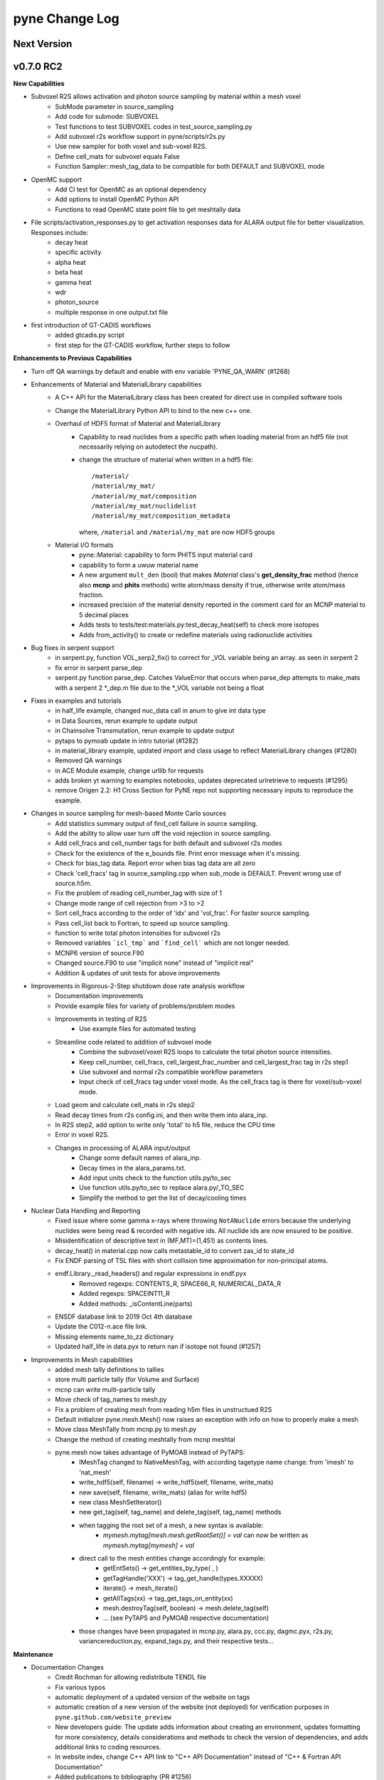 ===============
pyne Change Log
===============

.. current developments

Next Version
====================


v0.7.0 RC2
====================

**New Capabilities**

* Subvoxel R2S allows activation and photon source sampling by material within a mesh voxel
   * SubMode parameter in source_sampling
   * Add code for submode: SUBVOXEL
   * Test functions to test SUBVOXEL codes in test_source_sampling.py
   * Add subvoxel r2s workflow support in pyne/scripts/r2s.py
   * Use new sampler for both voxel and sub-voxel R2S.
   * Define cell_mats for subvoxel equals False
   * Function Sampler::mesh_tag_data to be compatible for both DEFAULT and SUBVOXEL mode

* OpenMC support
   * Add CI test for OpenMC as an optional dependency
   * Add options to install OpenMC Python API
   * Functions to read OpenMC state point file to get meshtally data

* File scripts/activation_responses.py to get activation responses data for ALARA output file for better visualization. Responses include:
   * decay heat
   * specific activity
   * alpha heat
   * beta heat
   * gamma heat
   * wdr
   * photon_source
   * multiple response in one output.txt file

* first introduction of GT-CADIS workflows
   * added gtcadis.py script
   * first step for the GT-CADIS workflow, further steps to follow

**Enhancements to Previous Capabilities**

* Turn off QA warnings by default and enable with env variable 'PYNE_QA_WARN' (#1268)
* Enhancements of Material and MaterialLibrary capabilities
   * A C++ API for the MaterialLibrary class has been created for direct
     use in compiled software tools
   * Change the MaterialLibrary Python API to bind to the new c++ one.
   * Overhaul of HDF5 format of Material and MaterialLibrary
      * Capability to read nuclides from a specific path when loading material
        from an hdf5 file (not necessarily relying on autodetect the nucpath).
      * change the structure of material when written in a hdf5 file:
        ::

          /material/
          /material/my_mat/
          /material/my_mat/composition
          /material/my_mat/nuclidelist
          /material/my_mat/composition_metadata

        where, ``/material`` and ``/material/my_mat`` are now HDF5 groups
   * Material I/O formats
      * pyne::Material: capability to form PHITS input material card
      * capability to form a uwuw material name
      * A new argument ``mult_den`` (bool) that makes *Material* class's
        **get_density_frac** method (hence also **mcnp** and **phits** methods)
        write atom/mass density if true, otherwise write atom/mass fraction.
      * increased precision of the material density reported in the comment card
        for an MCNP material to 5 decimal places
      * Adds tests to tests/test:materials.py:test_decay_heat(self) to check more isotopes
      * Adds from_activity() to create or redefine materials using radionuclide
        activities

* Bug fixes in serpent support
   * in serpent.py, function VOL_serp2_fix() to correct for
     _VOL variable being an array. as seen in serpent 2
   * fix error in serpent parse_dep
   * serpent.py function parse_dep.  Catches ValueError that
     occurs when parse_dep attempts to make_mats with a serpent 2 \*_dep.m file
     due to the \*_VOL variable not being a float

* Fixes in examples and tutorials
   * in half_life example, changed nuc_data call in anum to give int data type
   * in Data Sources, rerun example to update output
   * in Chainsolve Transmutation, rerun example to update output
   * pytaps to pymoab update in intro tutorial (#1282)
   * in material_library example, updated import and class usage to reflect MaterialLibrary changes (#1280)
   * Removed QA warnings
   * in ACE Module example, change urllib for requests
   * adds broken yt warning to examples notebooks, updates deprecated urlretrieve to requests (#1295)
   * remove Origen 2.2: H1 Cross Section for PyNE repo not supporting necessary inputs to reproduce the example.

* Changes in source sampling for mesh-based Monte Carlo sources
   * Add statistics summary output of find_cell failure in source sampling.
   * Add the ability to allow user turn off the void rejection in source sampling.
   * Add cell_fracs and cell_number tags for both default and subvoxel r2s modes
   * Check for the existence of the e_bounds file. Print error message when it's missing.
   * Check for bias_tag data. Report error when bias tag data are all zero
   * Check 'cell_fracs' tag in source_sampling.cpp when sub_mode is DEFAULT. Prevent wrong use of source.h5m.
   * Fix the problem of reading cell_number_tag with size of 1
   * Change mode range of cell rejection from >3 to >2
   * Sort cell_fracs according to the order of 'idx' and 'vol_frac'. For faster source sampling.
   * Pass cell_list back to Fortran, to speed up source sampling.
   * function to write total photon intensities for subvoxel r2s
   * Removed variables ```icl_tmp``` and ```find_cell``` which are not longer needed.
   * MCNP6 version of source.F90
   * Changed source.F90 to use "implicit none" instead of "implicit real"
   * Addition & updates of unit tests for above improvements

* Improvements in Rigorous-2-Step shutdown dose rate analysis workflow
   * Documentation improvements
   * Provide example files for variety of problems/problem modes
   * Improvements in testing of R2S
      * Use example files for automated testing
   * Streamline code related to addition of subvoxel mode
      * Combine the subvoxel/voxel R2S loops to calculate the total photon source intensities.
      * Keep cell_number, cell_fracs, cell_largest_frac_number and cell_largest_frac tag in r2s step1
      * Use subvoxel and normal r2s compatible workflow parameters
      * Input check of cell_fracs tag under voxel mode. As the cell_fracs tag is there for voxel/sub-voxel mode.
   * Load geom and calculate cell_mats in r2s step2
   * Read decay times from r2s config.ini, and then write them into alara_inp.
   * In R2S step2, add option to write only 'total' to h5 file, reduce the CPU time
   * Error in voxel R2S.
   * Changes in processing of ALARA input/output
      * Change some default names of alara_inp.
      * Decay times in the alara_params.txt.
      * Add input units check to the function utils.py/to_sec
      * Use function utils.py/to_sec to replace alara.py/_TO_SEC
      * Simplify the method to get the list of decay/cooling times

* Nuclear Data Handling and Reporting
   * Fixed issue where some gamma x-rays where throwing ``NotANuclide`` errors
     because the underlying nuclides were being read & recorded with negative ids.
     All nuclide ids are now ensured to be positive.
   * Misidentification of descriptive text in (MF,MT)=(1,451) as contents lines.
   * decay_heat() in material.cpp now calls metastable_id to convert zas_id to state_id
   * Fix ENDF parsing of TSL files with short collision time approximation for non-principal atoms.
   * endf.Library._read_headers() and regular expressions in endf.pyx
        * Removed regexps: CONTENTS_R, SPACE66_R, NUMERICAL_DATA_R
        * Added regexps:   SPACEINT11_R
        * Added methods:   _isContentLine(parts)
   * ENSDF database link to 2019 Oct 4th database
   * Update the C012-n.ace file link.
   * Missing elements name_to_zz dictionary
   * Updated half_life in data.pyx to return nan if isotope not found (#1257)

* Improvements in Mesh capabilities
   * added mesh tally definitions to tallies
   * store multi particle tally (for Volume and Surface)
   * mcnp can write multi-particle tally
   * Move check of tag_names to mesh.py
   * Fix a problem of creating mesh from reading h5m files in unstructued R2S
   * Default initializer pyne.mesh.Mesh() now raises an exception with info on how
     to properly make a mesh
   * Move class MeshTally from mcnp.py to mesh.py
   * Change the method of creating meshtally from mcnp meshtal
   * pyne.mesh now takes advantage of PyMOAB instead of PyTAPS:
      * IMeshTag changed to NativeMeshTag, with according tagetype name change:
        from 'imesh' to 'nat_mesh'
      * write_hdf5(self, filename) -> write_hdf5(self, filename, write_mats)
      * new save(self, filename, write_mats) (alias for write hdf5)
      * new class MeshSetIterator()
      * new get_tag(self, tag_name) and delete_tag(self, tag_name) methods
      * when tagging the root set of a mesh, a new syntax is available:
         * `mymesh.mytag[mesh.mesh.getRootSet()] = val`  can now be written as `mymesh.mytag[mymesh] = val`
      * direct call to the mesh entities change accordingly for example:
         * getEntSets() -> get_entities_by_type( , )
         * getTagHandle('XXX') -> tag_get_handle(types.XXXXX)
         * iterate() -> mesh_iterate()
         * getAllTags(xx) -> tag_get_tags_on_entity(xx)
         * mesh.destroyTag(self, boolean) -> mesh.delete_tag(self)
         * ... (see PyTAPS and PyMOAB respective documentation)
      * those changes have been propagated in mcnp.py, alara.py, ccc.py, dagmc.pyx,
        r2s.py, variancereduction.py, expand_tags.py, and their respective tests...

**Maintenance**

* Documentation Changes
   * Credit Rochman for allowing redistribute TENDL file
   * Fix various typos
   * automatic deployment of a updated version of the website on tags
   * automatic creation of a new version of the website (not deployed) for
     verification purposes in ``pyne.github.com/website_preview``
   * New developers guide: The update adds information about creating an environment,
     updates formatting for more consistency, details considerations and methods to
     check the version of dependencies, and adds additional links to coding resources.
   * In website index, change C++ API link to "C++ API Documentation"
     instead of "C++ & Fortran API Documentation"
   * Added publications to bibliography (PR #1256)
   * Adding contributing guide and code of conduct (#1258)
   * Changed Doc and Tutorial mentions of iPython notebooks to Jupyter notebooks (PR #1262)
   * Improvements in documentation for release (#1290 #1285 #1299)

* Improvements in building and testing
   * require contributor to change CHANGELOG
   * now get the base branch name from github and check change against it
      (inspired by https://github.com/NarrativeScience/circleci-orb-ghpr/blob/master/src/commands/get-pr-info.yml)
   * Expand testing matrix to include:
      * python 2 vs 3
      * with vs without PyMOAB
      * with vs without DAGMC
   * Added FindDAGMC.cmake file
   * turn off BLAS/LAPACK & FORTRAN in MOAB build
   * Dockerfile to build many variations of PyNE docker image, with python script CLI
   * Add hdf5-tools as dependency for docker images used in CircleCI, for better nose test comparing h5 files
   * Add future as dependency for docker images used in CircleCI, for python2 and python3 compatibility
   * "--dagmc" flag added to ``setup.py`` in order to build PyNE against DAGMC
   * new check won't now be triggered after a merge only on PRs
   * utils.py: updated the download timeout time to 120sec (from 30sec)
   * updated CI to use CircleCI 2.1 workflows: now build separately from tests with state saved between runs
   * test_fluka:
      * added test to check the data tag name of the different tally part and
        error.
   * revert internal nuc_data_path to origin value after internal data test
   * added DEFINE variable to allow material.cpp amalgamation without decay.cpp
   * now skips endf test when website is not reachable to allow completeness of the other tests.
      * test file for ENDF was wrong
   * Add functions to do file, file block, line, and string almost the same
     compare functions in pyne/utils.py
   * make data available as replacement for data.pyne.io (#1261, #1265)
   * Removed iPython check from ``setup.py`` and added Jupyter to be an optional dependency in documentation (#1273)
   * Install Python dependencies with Pip instead of APT in Dockerfile
   * Remove if block in travis-run-tests.sh (just run nosetests)
   * Deprecating most of the python 2 tests. Only testing python2 with pyMOAB and DAGMC deps.
   * updates tutorials and examples to python3 syntax to avoid failures (#1271)
   * added a welcome bot for first PR, Issue, and merge (#1287)

* Code cleanup
   * Formatting improvements
   * Compatibility with language updates
      * update the way that ``collections`` is imported in preparation
        for deprecated changes in future python versions
      * removed some imports of ``collections`` that were not necessary
      * change return type of method to avoid compiler compatibility issue
      * Convert some code and tests to enable python2/3 compatibility
   * Clean up some hard coded strings in test_source_sampling.py
   * ``rxname.child()`` and ``rxname.parent()`` now accept ``str`` for the
     ``z`` argument in Python 3.
   * dagmc_bridge: added a static DagMC instance
   * cleanup throws return from ``return (const char *)`` to simple ``return``
     (it was suggested that those complicated return might cause seg fault, on some system -- OsX+conda)
   * Fixes string formatting typo in ``pyne/fortranformat/_parser.py``. Entire file is now ``str.format()`` (#1275)


v0.5.11
====================

**Added:**

* Function to convert unit to s in pyne/alara.py
* Function to do float match for decay times
* Add SourceParticle class in pyne/src/source_sampling.
* Codes to read ALARA output file under subvoxel R2S condition
* A function to build up a subvoxel_array from mesh and cell_mats information
* A test function to test the process of reading ALARA output file
* Test function for subvoxel with (N, 1) condition in test_mesh.py
* Reshape the array when max_num_cells == 1

**Changed:**

* shape of IMeshTag when input value is a (N, 1) array
* set tag as array rather than number
* decaygen now gets the include dir based on the compiler path.
* Build system now explitily looks for C++11 standard compatability.
* Unit of e_bounds changed from eV to MeV
* Change loop variables to be v for volume elements and e for energy groups (instead of i & j)
* Use bias_mode instead of mode to allow for additional mode types in future
* A parameter in test_alara.py, to test modified match method
* Correct the wrong mode description comment in pyne/src/source_sampling.h
* Change the particle_birth return value from std::vectot<double> to SourceParticle object
* Some code clean up
* Some clean up of white space

**Removed:**

* Code in mesh.py to reshpe a (N,1) to (N, ) array is no longer needed if PR #971 merged

**Fixed:**

* decaygen now can properly produce Clang assembly.
* Build system would always download cram sources, even if they already existed.
  This has been fixed.
* ENDF error bounds bug that was preventing ``nuc_data_make`` from working.
* NNDC no longer provides the ``mednew.dat`` data set. A fallback has been
  supplied.


v0.5.10
====================

**Fixed:**

* Made SSL context creation Python 2 & 3 Compatible.


v0.5.9
====================

**Changed:**

* Downloading files now uses null SSL context.


v0.5.8
====================

**Changed:**

* Downloading data now uses HTTP, rather than HTTPS.


v0.5.7
====================

**Fixed:**

* Occassional bug with downloading URL fix.


v0.5.6
====================


v0.5.5
====================


v0.5.4
====================
